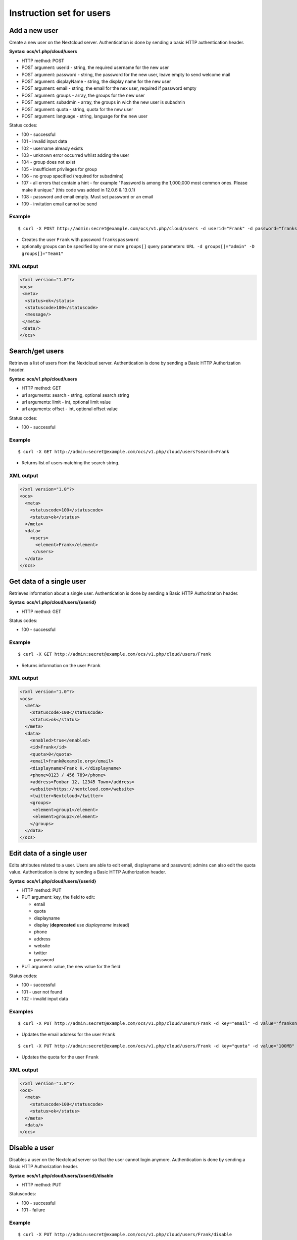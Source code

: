 =========================
Instruction set for users
=========================

Add a new user
--------------

Create a new user on the Nextcloud server. Authentication is done by sending a 
basic HTTP authentication header.

**Syntax: ocs/v1.php/cloud/users**

* HTTP method: POST
* POST argument: userid - string, the required username for the new user
* POST argument: password - string, the password for the new user, leave empty to send welcome mail
* POST argument: displayName - string, the display name for the new user
* POST argument: email - string, the email for the nex user, required if password empty
* POST argument: groups - array, the groups for the new user
* POST argument: subadmin - array, the groups in wich the new user is subadmin
* POST argument: quota - string, quota for the new user
* POST argument: language - string, language for the new user

Status codes:

* 100 - successful
* 101 - invalid input data
* 102 - username already exists
* 103 - unknown error occurred whilst adding the user
* 104 - group does not exist
* 105 - insufficient privileges for group
* 106 - no group specified (required for subadmins)
* 107 - all errors that contain a hint - for example "Password is among the 1,000,000 most common ones. Please make it unique." (this code was added in 12.0.6 & 13.0.1)
* 108 - password and email empty. Must set password or an email
* 109 - invitation email cannot be send

Example
^^^^^^^
::

  $ curl -X POST http://admin:secret@example.com/ocs/v1.php/cloud/users -d userid="Frank" -d password="frankspassword"

* Creates the user ``Frank`` with password ``frankspassword``
* optionally groups can be specified by one or more ``groups[]`` query parameters:
  ``URL -d groups[]="admin" -D groups[]="Team1"``

XML output
^^^^^^^^^^

.. code-block:: xml

 <?xml version="1.0"?>
 <ocs>
  <meta>
   <status>ok</status>
   <statuscode>100</statuscode>
   <message/>
  </meta>
  <data/>
 </ocs>

Search/get users
----------------

Retrieves a list of users from the Nextcloud server. Authentication is done by 
sending a Basic HTTP Authorization header.

**Syntax: ocs/v1.php/cloud/users**

* HTTP method: GET
* url arguments: search - string, optional search string
* url arguments: limit - int, optional limit value
* url arguments: offset - int, optional offset value

Status codes:

* 100 - successful

Example
^^^^^^^
::

  $ curl -X GET http://admin:secret@example.com/ocs/v1.php/cloud/users?search=Frank

* Returns list of users matching the search string.

XML output
^^^^^^^^^^

.. code-block:: xml

  <?xml version="1.0"?>
  <ocs>
    <meta>
      <statuscode>100</statuscode>
      <status>ok</status>
    </meta>
    <data>
      <users>
        <element>Frank</element>
       </users>
    </data>
  </ocs>

Get data of a single user
-------------------------

Retrieves information about a single user. Authentication is done by sending a 
Basic HTTP Authorization header.

**Syntax: ocs/v1.php/cloud/users/{userid}**

* HTTP method: GET

Status codes:

* 100 - successful

Example
^^^^^^^

::

  $ curl -X GET http://admin:secret@example.com/ocs/v1.php/cloud/users/Frank

* Returns information on the user ``Frank``

XML output
^^^^^^^^^^

.. code-block:: xml

  <?xml version="1.0"?>
  <ocs>
    <meta>
      <statuscode>100</statuscode>
      <status>ok</status>
    </meta>
    <data>
      <enabled>true</enabled>
      <id>Frank</id>
      <quota>0</quota>
      <email>frank@example.org</email>
      <displayname>Frank K.</displayname>
      <phone>0123 / 456 789</phone>
      <address>Foobar 12, 12345 Town</address>
      <website>https://nextcloud.com</website>
      <twitter>Nextcloud</twitter>
      <groups>
       <element>group1</element>
       <element>group2</element>
      </groups>
    </data>
  </ocs>

Edit data of a single user
--------------------------

Edits attributes related to a user. Users are able to edit email, displayname 
and password; admins can also edit the quota value. Authentication is done by 
sending a Basic HTTP Authorization header.

**Syntax: ocs/v1.php/cloud/users/{userid}**

* HTTP method: PUT
* PUT argument: key, the field to edit:

  + email
  + quota
  + displayname
  + display (**deprecated** use `displayname` instead)
  + phone
  + address
  + website
  + twitter
  + password

* PUT argument: value, the new value for the field

Status codes:

* 100 - successful
* 101 - user not found
* 102 - invalid input data

Examples
^^^^^^^^

::

  $ curl -X PUT http://admin:secret@example.com/ocs/v1.php/cloud/users/Frank -d key="email" -d value="franksnewemail@example.org"

* Updates the email address for the user ``Frank``

::

  $ curl -X PUT http://admin:secret@example.com/ocs/v1.php/cloud/users/Frank -d key="quota" -d value="100MB"

* Updates the quota for the user ``Frank``
  
XML output
^^^^^^^^^^

.. code-block:: xml

  <?xml version="1.0"?>
  <ocs>
    <meta>
      <statuscode>100</statuscode>
      <status>ok</status>
    </meta>
    <data/>
  </ocs>

Disable a user
--------------

Disables a user on the Nextcloud server so that the user cannot login anymore.
Authentication is done by sending a Basic HTTP Authorization header.

**Syntax: ocs/v1.php/cloud/users/{userid}/disable**

* HTTP method: PUT

Statuscodes:

* 100 - successful
* 101 - failure

Example
^^^^^^^

::

  $ curl -X PUT http://admin:secret@example.com/ocs/v1.php/cloud/users/Frank/disable

* Disables the user ``Frank``

XML output
^^^^^^^^^^

.. code-block:: xml

  <?xml version="1.0"?>
  <ocs>
    <meta>
      <status>ok</status>
      <statuscode>100</statuscode>
      <message/>
    </meta>
    <data/>
  </ocs>

Enable a user
-------------

Enables a user on the Nextcloud server so that the user can login again.
Authentication is done by sending a Basic HTTP Authorization header.

**Syntax: ocs/v1.php/cloud/users/{userid}/enable**

* HTTP method: PUT

Statuscodes:

* 100 - successful
* 101 - failure

Example
^^^^^^^

::

  $ curl -X PUT http://admin:secret@example.com/ocs/v1.php/cloud/users/Frank/enable

* Enables the user ``Frank``

XML output
^^^^^^^^^^

.. code-block:: xml

  <?xml version="1.0"?>
  <ocs>
    <meta>
      <status>ok</status>
      <statuscode>100</statuscode>
      <message/>
    </meta>
    <data/>
  </ocs>

Delete a user
-------------

Deletes a user from the Nextcloud server. Authentication is done by sending a 
Basic HTTP Authorization header.

**Syntax: ocs/v1.php/cloud/users/{userid}**

* HTTP method: DELETE

Statuscodes:

* 100 - successful
* 101 - failure

Example
^^^^^^^

::

  $ curl -X DELETE http://admin:secret@example.com/ocs/v1.php/cloud/users/Frank

* Deletes the user ``Frank``

XML output
^^^^^^^^^^

.. code-block:: xml

  <?xml version="1.0"?>
  <ocs>
    <meta>
      <statuscode>100</statuscode>
      <status>ok</status>
    </meta>
    <data/>
  </ocs>

Get user's groups
-----------------

Retrieves a list of groups the specified user is a member of. Authentication is 
done by sending a Basic HTTP Authorization header.

**Syntax: ocs/v1.php/cloud/users/{userid}/groups**

* HTTP method: GET

Status codes:

* 100 - successful

Example
^^^^^^^

::

  $ curl -X GET http://admin:secret@example.com/ocs/v1.php/cloud/users/Frank/groups

* Retrieves a list of groups of which ``Frank`` is a member

XML output
^^^^^^^^^^

.. code-block:: xml

  <?xml version="1.0"?>
  <ocs>
    <meta>
      <statuscode>100</statuscode>
      <status>ok</status>
    </meta>
    <data>
      <groups>
        <element>admin</element>
        <element>group1</element>
      </groups>
    </data>
  </ocs>

Add user to group
-----------------

Adds the specified user to the specified group. Authentication is done by 
sending a Basic HTTP Authorization header.

**Syntax: ocs/v1.php/cloud/users/{userid}/groups**

* HTTP method: POST
* POST argument: groupid, string - the group to add the user to

Status codes:

* 100 - successful
* 101 - no group specified
* 102 - group does not exist
* 103 - user does not exist
* 104 - insufficient privileges
* 105 - failed to add user to group

Example
^^^^^^^

::

  $ curl -X POST http://admin:secret@example.com/ocs/v1.php/cloud/users/Frank/groups -d groupid="newgroup"

* Adds the user ``Frank`` to the group ``newgroup``

XML output
^^^^^^^^^^

.. code-block:: xml

  <?xml version="1.0"?>
  <ocs>
    <meta>
      <statuscode>100</statuscode>
      <status>ok</status>
    </meta>
    <data/>
  </ocs>

Remove user from group
----------------------

Removes the specified user from the specified group. Authentication is done by 
sending a Basic HTTP Authorization header.

**Syntax: ocs/v1.php/cloud/users/{userid}/groups**

* HTTP method: DELETE
* DELETE argument: groupid, string - the group to remove the user from

Status codes:

* 100 - successful
* 101 - no group specified
* 102 - group does not exist
* 103 - user does not exist
* 104 - insufficient privileges
* 105 - failed to remove user from group

Example
^^^^^^^

::

  $ curl -X DELETE http://admin:secret@example.com/ocs/v1.php/cloud/users/Frank/groups -d groupid="newgroup"

* Removes the user ``Frank`` from the group ``newgroup``

XML output
^^^^^^^^^^

.. code-block:: xml

  <?xml version="1.0"?>
  <ocs>
    <meta>
      <statuscode>100</statuscode>
      <status>ok</status>
    </meta>
    <data/>
  </ocs>
  
Promote user to subadmin
------------------------

Makes a user the subadmin of a group. Authentication is done by sending a Basic 
HTTP Authorization header.

**Syntax: ocs/v1.php/cloud/users/{userid}/subadmins**

* HTTP method: POST
* POST argument: groupid, string - the group of which to make the user a 
  subadmin

Status codes:

* 100 - successful
* 101 - user does not exist
* 102 - group does not exist
* 103 - unknown failure

Example
^^^^^^^

::

  $ curl -X POST https://admin:secret@example.com/ocs/v1.php/cloud/users/Frank/subadmins -d groupid="group"

* Makes the user ``Frank`` a subadmin of the ``group`` group

XML output
^^^^^^^^^^

.. code-block:: xml

  <?xml version="1.0"?>
  <ocs>
    <meta>
      <statuscode>100</statuscode>
      <status>ok</status>
    </meta>
    <data/>
  </ocs>

Demote user from subadmin
-------------------------

Removes the subadmin rights for the user specified from the group specified. 
Authentication is done by sending a Basic HTTP Authorization header.

**Syntax: ocs/v1.php/cloud/users/{userid}/subadmins**

* HTTP method: DELETE
* DELETE argument: groupid, string - the group from which to remove the user's 
  subadmin rights

Status codes:

* 100 - successful
* 101 - user does not exist
* 102 - user is not a subadmin of the group / group does not exist
* 103 - unknown failure

Example
^^^^^^^

::

  $ curl -X DELETE https://admin:secret@example.com/ocs/v1.php/cloud/users/Frank/subadmins -d groupid="oldgroup"

* Removes ``Frank's`` subadmin rights from the ``oldgroup`` group

XML output
^^^^^^^^^^

.. code-block:: xml

  <?xml version="1.0"?>
  <ocs>
    <meta>
      <statuscode>100</statuscode>
      <status>ok</status>
    </meta>
    <data/>
  </ocs>
  
Get user's subadmin groups
--------------------------

Returns the groups in which the user is a subadmin. Authentication is done by 
sending a Basic HTTP Authorization header.

**Syntax: ocs/v1.php/cloud/users/{userid}/subadmins**

* HTTP method: GET

Status codes:

* 100 - successful
* 101 - user does not exist
* 102 - unknown failure

Example
^^^^^^^

::

  $ curl -X GET https://admin:secret@example.com/ocs/v1.php/cloud/users/Frank/subadmins

* Returns the groups of which ``Frank`` is a subadmin

XML output
^^^^^^^^^^

.. code-block:: xml

  <?xml version="1.0"?>
  <ocs>
    <meta>
        <status>ok</status>
        <statuscode>100</statuscode>
      <message/>
    </meta>
    <data>
      <element>testgroup</element>
    </data>
  </ocs>  

Resend the welcome email
------------------------

The request to this endpoint triggers the welcome email for this user again.

**Syntax: ocs/v1.php/cloud/users/{userid}/welcome**

* HTTP method: POST

Status codes:

* 100 - successful
* 101 - email address not available
* 102 - sending email failed

Example
^^^^^^^

::

  $ curl -X POST https://admin:secret@example.com/ocs/v1.php/cloud/users/Frank/welcome

* Sends the welcome email to ``Frank``

XML output
^^^^^^^^^^

.. code-block:: xml

  <?xml version="1.0"?>
  <ocs>
    <meta>
        <status>ok</status>
        <statuscode>100</statuscode>
      <message/>
    </meta>
    <data/>
  </ocs>
